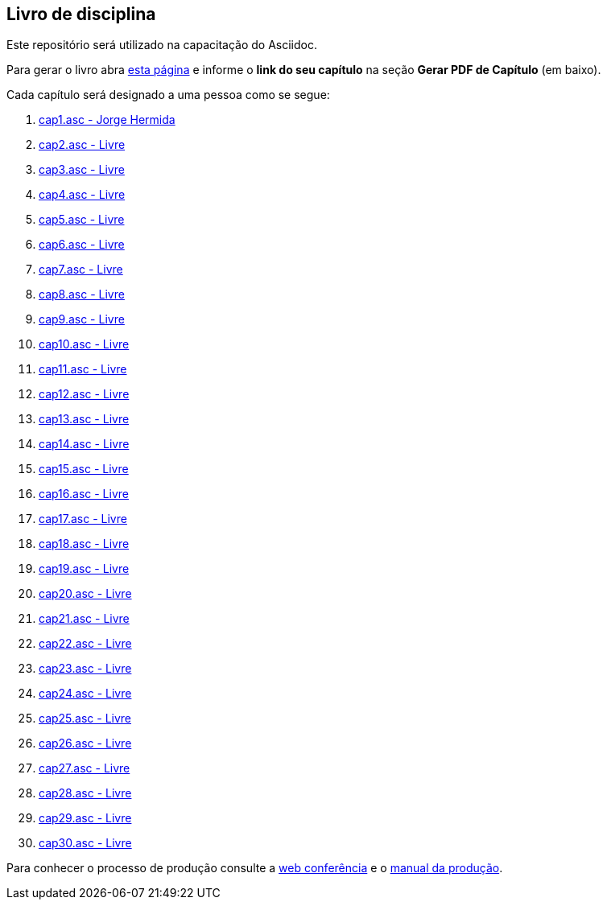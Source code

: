 == Livro de disciplina

Este repositório será utilizado na capacitação do Asciidoc.

Para gerar o livro abra http://producao.virtual.ufpb.br/github.html[esta página]
e informe o *link do seu capítulo* na seção *Gerar PDF de Capítulo* (em baixo).

Cada capítulo será designado a uma pessoa como se segue:

. link:livro/capitulos/cap1.asc[cap1.asc - Jorge Hermida]
. link:livro/capitulos/cap2.asc[cap2.asc - Livre]
. link:livro/capitulos/cap3.asc[cap3.asc - Livre]
. link:livro/capitulos/cap4.asc[cap4.asc - Livre]
. link:livro/capitulos/cap5.asc[cap5.asc - Livre]
. link:livro/capitulos/cap6.asc[cap6.asc - Livre]
. link:livro/capitulos/cap7.asc[cap7.asc - Livre]
. link:livro/capitulos/cap8.asc[cap8.asc - Livre]
. link:livro/capitulos/cap9.asc[cap9.asc - Livre]
. link:livro/capitulos/cap10.asc[cap10.asc - Livre]
. link:livro/capitulos/cap11.asc[cap11.asc - Livre]
. link:livro/capitulos/cap12.asc[cap12.asc - Livre]
. link:livro/capitulos/cap13.asc[cap13.asc - Livre]
. link:livro/capitulos/cap14.asc[cap14.asc - Livre]
. link:livro/capitulos/cap15.asc[cap15.asc - Livre]
. link:livro/capitulos/cap16.asc[cap16.asc - Livre]
. link:livro/capitulos/cap17.asc[cap17.asc - Livre]
. link:livro/capitulos/cap18.asc[cap18.asc - Livre]
. link:livro/capitulos/cap19.asc[cap19.asc - Livre]
. link:livro/capitulos/cap20.asc[cap20.asc - Livre]
. link:livro/capitulos/cap21.asc[cap21.asc - Livre]
. link:livro/capitulos/cap22.asc[cap22.asc - Livre]
. link:livro/capitulos/cap23.asc[cap23.asc - Livre]
. link:livro/capitulos/cap24.asc[cap24.asc - Livre]
. link:livro/capitulos/cap25.asc[cap25.asc - Livre]
. link:livro/capitulos/cap26.asc[cap26.asc - Livre]
. link:livro/capitulos/cap27.asc[cap27.asc - Livre]
. link:livro/capitulos/cap28.asc[cap28.asc - Livre]
. link:livro/capitulos/cap29.asc[cap29.asc - Livre]
. link:livro/capitulos/cap30.asc[cap30.asc - Livre]

Para conhecer o processo de produção consulte 
a https://gist.github.com/edusantana/5984048[web conferência] e o
https://github.com/edusantana/producao-computacao-ead-ufpb[manual da produção].


